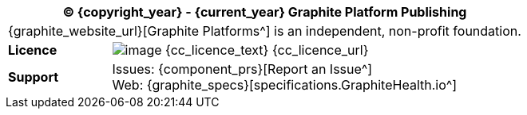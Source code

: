 //
// licence block: include into full front page file
//
[cols="^1,4", options="header"]
|===
2+^|(C) {copyright_year} - {current_year} Graphite Platform Publishing

2+^|{graphite_website_url}[Graphite Platforms^] is an independent, non-profit foundation.

|*Licence*
|image:{cc_licence_img}[image] {cc_licence_text} {cc_licence_url}

|*Support*
|Issues: {component_prs}[Report an Issue^] +
 Web: {graphite_specs}[specifications.GraphiteHealth.io^]
|===
